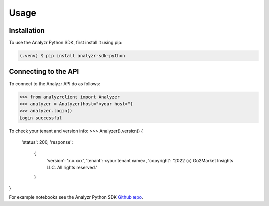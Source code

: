 Usage
=====

.. _installation:

Installation
------------

To use the Analyzr Python SDK, first install it using pip:

.. code-block:: console

   (.venv) $ pip install analyzr-sdk-python

Connecting to the API
---------------------

To connect to the Analyzr API do as follows:

>>> from analyzrclient import Analyzer
>>> analyzer = Analyzer(host="<your host>")
>>> analyzer.login()
Login successful

To check your tenant and version info:
>>> Analyzer().version()
{
  'status': 200,
  'response':
    {
      'version': 'x.x.xxx',
      'tenant': <your tenant name>,
      'copyright': '2022 (c) Go2Market Insights LLC. All rights reserved.'
    }
}

For example notebooks see the Analyzr Python SDK `Github repo <https://github.com/analyzr-ai/analyzr-sdk-python/tree/main/examples>`_.
